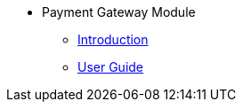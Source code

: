 * Payment Gateway Module
** xref:introduction.adoc[Introduction]
** xref:user-guide.adoc[User Guide]


//xref:README.adoc[]